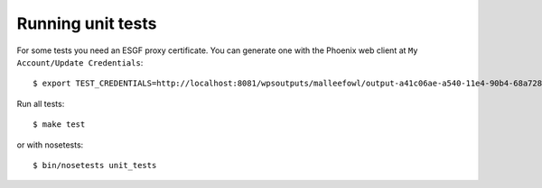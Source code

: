 .. _testing:
Running unit tests
******************

For some tests you need an ESGF proxy certificate. You can generate one with the Phoenix web client at ``My Account/Update Credentials``::

   $ export TEST_CREDENTIALS=http://localhost:8081/wpsoutputs/malleefowl/output-a41c06ae-a540-11e4-90b4-68a72837e1b8.pem

Run all tests::

   $ make test

or with nosetests::

   $ bin/nosetests unit_tests





